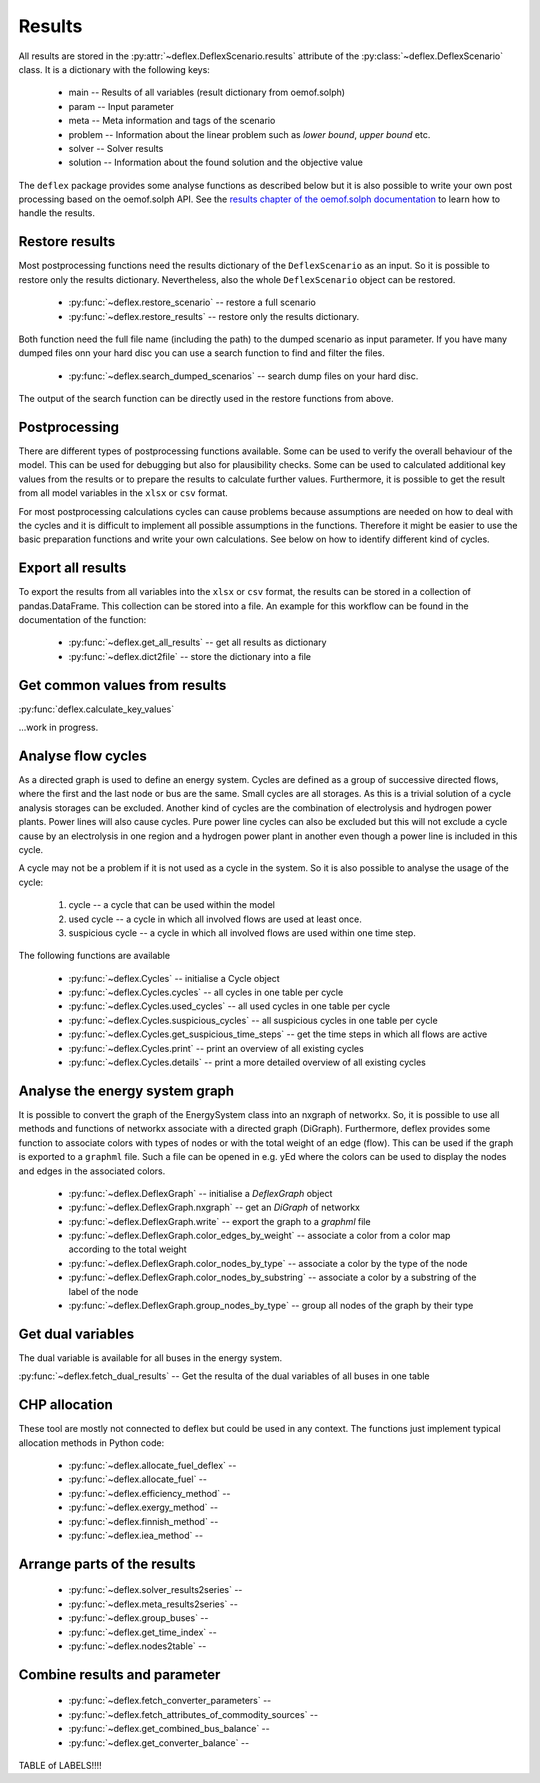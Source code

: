 Results
-------

All results are stored in the
:py:attr:`~deflex.DeflexScenario.results` attribute of the
:py:class:`~deflex.DeflexScenario` class. It is a dictionary with
the following keys:

 * main -- Results of all variables (result dictionary from oemof.solph)
 * param -- Input parameter
 * meta -- Meta information and tags of the scenario
 * problem -- Information about the linear problem such as `lower bound`,
   `upper bound` etc.
 * solver -- Solver results
 * solution -- Information about the found solution and the objective value

The ``deflex`` package provides some analyse functions as described below but
it is also possible to write your own post processing based on the oemof.solph
API. See the
`results chapter of the oemof.solph documentation
<https://oemof-solph.readthedocs.io/en/latest/usage.html#handling-results>`_
to learn how to handle the results.


Restore results
~~~~~~~~~~~~~~~

Most postprocessing functions need the results dictionary of the
``DeflexScenario`` as an input. So it is possible to restore only the results
dictionary. Nevertheless, also the whole ``DeflexScenario`` object can be
restored.

 * :py:func:`~deflex.restore_scenario` -- restore a full scenario
 * :py:func:`~deflex.restore_results` -- restore only the results dictionary.

Both function need the full file name (including the path) to the dumped
scenario as input parameter. If you have many dumped files onn your hard disc
you can use a search function to find and filter the files.

 * :py:func:`~deflex.search_dumped_scenarios` -- search dump files on your hard disc.

The output of the search function can be directly used in the restore
functions from above.

Postprocessing
~~~~~~~~~~~~~~

There are different types of postprocessing functions available. Some can be
used to verify the overall behaviour of the model. This can be used for
debugging but also for plausibility checks. Some can be used to calculated
additional key values from the results or to prepare the results to calculate
further values. Furthermore, it is possible to get the result from all
model variables in the ``xlsx`` or ``csv`` format.

For most postprocessing calculations cycles can cause problems because
assumptions are needed on how to deal with the cycles and it is difficult to
implement all possible assumptions in the functions. Therefore it might be
easier to use the basic preparation functions and write your own calculations.
See below on how to identify different kind of cycles.

Export all results
~~~~~~~~~~~~~~~~~~

To export the results from all variables into the ``xlsx`` or ``csv`` format,
the results can be stored in a collection of pandas.DataFrame. This collection
can be stored into a file. An example for this workflow can be found in the
documentation of the function:

 * :py:func:`~deflex.get_all_results` -- get all results as dictionary
 * :py:func:`~deflex.dict2file` -- store the dictionary into a file

Get common values from results
~~~~~~~~~~~~~~~~~~~~~~~~~~~~~~

:py:func:`deflex.calculate_key_values`

...work in progress.

Analyse flow cycles
~~~~~~~~~~~~~~~~~~~

As a directed graph is used to define an energy system. Cycles are defined as
a group of successive directed flows, where the first and the last node or bus
are the same. Small cycles are all storages. As this is a trivial solution of
a cycle analysis storages can be excluded. Another kind of cycles are the
combination of electrolysis and hydrogen power plants. Power lines will also
cause cycles. Pure power line cycles can also be excluded but this will not
exclude a cycle cause by an electrolysis in one region and a hydrogen power
plant in another even though a power line is included in this cycle.

A cycle may not be a problem if it is not used as a cycle in the system. So it
is also possible to analyse the usage of the cycle:

 1. cycle -- a cycle that can be used within the model
 2. used cycle -- a cycle in which all involved flows are used at least once.
 3. suspicious cycle -- a cycle in which all involved flows are used within one
    time step.

The following functions are available

 * :py:func:`~deflex.Cycles` -- initialise a Cycle object
 * :py:func:`~deflex.Cycles.cycles` -- all cycles in one table per cycle
 * :py:func:`~deflex.Cycles.used_cycles` -- all used cycles in one table per
   cycle
 * :py:func:`~deflex.Cycles.suspicious_cycles` -- all suspicious cycles in one
   table per cycle
 * :py:func:`~deflex.Cycles.get_suspicious_time_steps` -- get the time steps in
   which all flows are active
 * :py:func:`~deflex.Cycles.print` -- print an overview of all existing cycles
 * :py:func:`~deflex.Cycles.details` -- print a more detailed overview of all
   existing cycles

Analyse the energy system graph
~~~~~~~~~~~~~~~~~~~~~~~~~~~~~~~

It is possible to convert the graph of the EnergySystem class into an nxgraph
of networkx. So, it is possible to use all methods and functions of networkx
associate with a directed graph (DiGraph). Furthermore, deflex provides some
function to associate colors with types of nodes or with the total weight of an
edge (flow). This can be used if the graph is exported to a ``graphml`` file.
Such a file can be opened in e.g. yEd where the colors can be used to display
the nodes and edges in the associated colors.

 * :py:func:`~deflex.DeflexGraph` -- initialise a `DeflexGraph` object
 * :py:func:`~deflex.DeflexGraph.nxgraph` -- get an `DiGraph` of networkx
 * :py:func:`~deflex.DeflexGraph.write` -- export the graph to a `graphml` file
 * :py:func:`~deflex.DeflexGraph.color_edges_by_weight` -- associate a color
   from a color map according to the total weight
 * :py:func:`~deflex.DeflexGraph.color_nodes_by_type` -- associate a color by
   the type of the node
 * :py:func:`~deflex.DeflexGraph.color_nodes_by_substring` -- associate a color
   by a substring of the label of the node
 * :py:func:`~deflex.DeflexGraph.group_nodes_by_type` -- group all nodes of the
   graph by their type

Get dual variables
~~~~~~~~~~~~~~~~~~

The dual variable is available for all buses in the energy system.

:py:func:`~deflex.fetch_dual_results` -- Get the resulta of the dual variables
of all buses in one table


CHP allocation
~~~~~~~~~~~~~~

These tool are mostly not connected to deflex but could be used in any context.
The functions just implement typical allocation methods in Python code:

 * :py:func:`~deflex.allocate_fuel_deflex` --
 * :py:func:`~deflex.allocate_fuel` --
 * :py:func:`~deflex.efficiency_method` --
 * :py:func:`~deflex.exergy_method` --
 * :py:func:`~deflex.finnish_method` --
 * :py:func:`~deflex.iea_method` --


Arrange parts of the results
~~~~~~~~~~~~~~~~~~~~~~~~~~~~

 * :py:func:`~deflex.solver_results2series` --
 * :py:func:`~deflex.meta_results2series` --
 * :py:func:`~deflex.group_buses` --
 * :py:func:`~deflex.get_time_index` --
 * :py:func:`~deflex.nodes2table` --

Combine results and parameter
~~~~~~~~~~~~~~~~~~~~~~~~~~~~~

 * :py:func:`~deflex.fetch_converter_parameters` --
 * :py:func:`~deflex.fetch_attributes_of_commodity_sources` --
 * :py:func:`~deflex.get_combined_bus_balance` --
 * :py:func:`~deflex.get_converter_balance` --


TABLE of LABELS!!!!